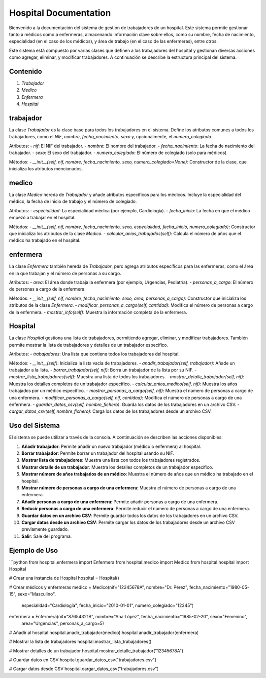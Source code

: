 Hospital Documentation
======================

Bienvenido a la documentación del sistema de gestión de trabajadores de un hospital. Este sistema permite gestionar tanto a médicos como a enfermeras, almacenando información clave sobre ellos, como su nombre, fecha de nacimiento, especialidad (en el caso de los médicos), y área de trabajo (en el caso de las enfermeras), entre otros.

Este sistema está compuesto por varias clases que definen a los trabajadores del hospital y gestionan diversas acciones como agregar, eliminar, y modificar trabajadores. A continuación se describe la estructura principal del sistema.

Contenido
---------
1. `Trabajador`
2. `Medico`
3. `Enfermera`
4. `Hospital`

trabajador
----------
La clase `Trabajador` es la clase base para todos los trabajadores en el sistema. Define los atributos comunes a todos los trabajadores, como el `NIF`, `nombre`, `fecha_nacimiento`, `sexo` y, opcionalmente, el `numero_colegiado`.

Atributos:
- `nif`: El NIF del trabajador.
- `nombre`: El nombre del trabajador.
- `fecha_nacimiento`: La fecha de nacimiento del trabajador.
- `sexo`: El sexo del trabajador.
- `numero_colegiado`: El número de colegiado (solo para médicos).

Métodos:
- `__init__(self, nif, nombre, fecha_nacimiento, sexo, numero_colegiado=None)`: Constructor de la clase, que inicializa los atributos mencionados.

medico
------
La clase `Medico` hereda de `Trabajador` y añade atributos específicos para los médicos. Incluye la especialidad del médico, la fecha de inicio de trabajo y el número de colegiado.

Atributos:
- `especialidad`: La especialidad médica (por ejemplo, Cardiología).
- `fecha_inicio`: La fecha en que el médico empezó a trabajar en el hospital.

Métodos:
- `__init__(self, nif, nombre, fecha_nacimiento, sexo, especialidad, fecha_inicio, numero_colegiado)`: Constructor que inicializa los atributos de la clase `Medico`.
- `calcular_anios_trabajados(self)`: Calcula el número de años que el médico ha trabajado en el hospital.

enfermera
---------
La clase `Enfermera` también hereda de `Trabajador`, pero agrega atributos específicos para las enfermeras, como el área en la que trabajan y el número de personas a su cargo.

Atributos:
- `area`: El área donde trabaja la enfermera (por ejemplo, Urgencias, Pediatría).
- `personas_a_cargo`: El número de personas a cargo de la enfermera.

Métodos:
- `__init__(self, nif, nombre, fecha_nacimiento, sexo, area, personas_a_cargo)`: Constructor que inicializa los atributos de la clase `Enfermera`.
- `modificar_personas_a_cargo(self, cantidad)`: Modifica el número de personas a cargo de la enfermera.
- `mostrar_info(self)`: Muestra la información completa de la enfermera.

Hospital
--------
La clase `Hospital` gestiona una lista de trabajadores, permitiendo agregar, eliminar, y modificar trabajadores. También permite mostrar la lista de trabajadores y detalles de un trabajador específico.

Atributos:
- `trabajadores`: Una lista que contiene todos los trabajadores del hospital.

Métodos:
- `__init__(self)`: Inicializa la lista vacía de trabajadores.
- `anadir_trabajador(self, trabajador)`: Añade un trabajador a la lista.
- `borrar_trabajador(self, nif)`: Borra un trabajador de la lista por su NIF.
- `mostrar_lista_trabajadores(self)`: Muestra una lista de todos los trabajadores.
- `mostrar_detalle_trabajador(self, nif)`: Muestra los detalles completos de un trabajador específico.
- `calcular_anios_medico(self, nif)`: Muestra los años trabajados por un médico específico.
- `mostrar_personas_a_cargo(self, nif)`: Muestra el número de personas a cargo de una enfermera.
- `modificar_personas_a_cargo(self, nif, cantidad)`: Modifica el número de personas a cargo de una enfermera.
- `guardar_datos_csv(self, nombre_fichero)`: Guarda los datos de los trabajadores en un archivo CSV.
- `cargar_datos_csv(self, nombre_fichero)`: Carga los datos de los trabajadores desde un archivo CSV.

Uso del Sistema
---------------
El sistema se puede utilizar a través de la consola. A continuación se describen las acciones disponibles:

1. **Añadir trabajador**: Permite añadir un nuevo trabajador (médico o enfermera) al hospital.
2. **Borrar trabajador**: Permite borrar un trabajador del hospital usando su NIF.
3. **Mostrar lista de trabajadores**: Muestra una lista con todos los trabajadores registrados.
4. **Mostrar detalle de un trabajador**: Muestra los detalles completos de un trabajador específico.
5. **Mostrar número de años trabajados de un médico**: Muestra el número de años que un médico ha trabajado en el hospital.
6. **Mostrar número de personas a cargo de una enfermera**: Muestra el número de personas a cargo de una enfermera.
7. **Añadir personas a cargo de una enfermera**: Permite añadir personas a cargo de una enfermera.
8. **Reducir personas a cargo de una enfermera**: Permite reducir el número de personas a cargo de una enfermera.
9. **Guardar datos en un archivo CSV**: Permite guardar todos los datos de los trabajadores en un archivo CSV.
10. **Cargar datos desde un archivo CSV**: Permite cargar los datos de los trabajadores desde un archivo CSV previamente guardado.
11. **Salir**: Sale del programa.

Ejemplo de Uso
---------------
```python
from hospital.enfermera import Enfermera
from hospital.medico import Medico
from hospital.hospital import Hospital

# Crear una instancia de Hospital
hospital = Hospital()

# Crear médicos y enfermeras
medico = Medico(nif="12345678A", nombre="Dr. Pérez", fecha_nacimiento="1980-05-15", sexo="Masculino", 
                especialidad="Cardiología", fecha_inicio="2010-01-01", numero_colegiado="12345")
enfermera = Enfermera(nif="87654321B", nombre="Ana López", fecha_nacimiento="1985-02-20", sexo="Femenino", 
                      area="Urgencias", personas_a_cargo=5)

# Añadir al hospital
hospital.anadir_trabajador(medico)
hospital.anadir_trabajador(enfermera)

# Mostrar la lista de trabajadores
hospital.mostrar_lista_trabajadores()

# Mostrar detalles de un trabajador
hospital.mostrar_detalle_trabajador("12345678A")

# Guardar datos en CSV
hospital.guardar_datos_csv("trabajadores.csv")

# Cargar datos desde CSV
hospital.cargar_datos_csv("trabajadores.csv")
